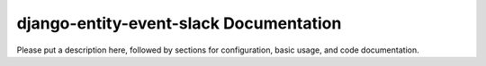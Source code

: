 django-entity-event-slack Documentation
=============================
Please put a description here, followed by sections for configuration, basic usage, and code documentation.